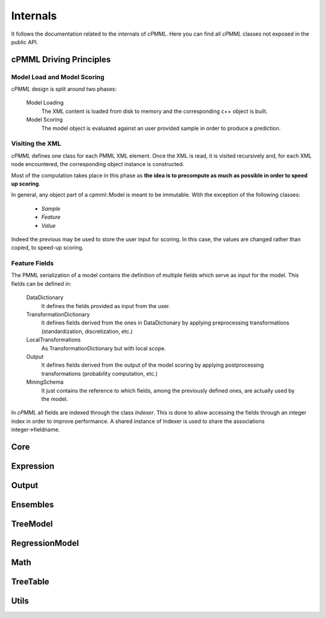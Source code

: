 *********
Internals
*********

It follows the documentation related to the internals of *cPMML*. Here you can find all *cPMML* classes not exposed in the public API.

========================
cPMML Driving Principles
========================

Model Load and Model Scoring
----------------------------
*cPMML* design is split around two phases:

    Model Loading
        The XML content is loaded from disk to memory and the corresponding c++ object is built.
    Model Scoring
        The model object is evaluated against an user provided sample in order to produce a prediction.

Visiting the XML
----------------
*cPMML* defines one class for each PMML XML element. Once the XML is read, it is visited recursively and,
for each XML node encountered, the corresponding object instance is constructed.

Most of the computation takes place in this phase as **the idea is to precompute as much as possible
in order to speed up scoring**.

In general, any object part of a cpmml::Model is meant to be immutable. With the exception of the following classes:

    - *Sample*
    - *Feature*
    - *Value*

Indeed the previous may be used to store the user input for scoring. In this case,
the values are changed rather than copied, to speed-up scoring.

Feature Fields
--------------
The PMML serialization of a model contains the definition of multiple fields which serve as input for the model.
This fields can be defined in:

    DataDictionary
        It defines the fields provided as input from the user.
    TransformationDictionary
        It defines fields derived from the ones in DataDictionary
        by applying preprocessing transformations (standardization, discretization, etc.)
    LocalTransformations
        As TransformationDictionary but with local scope.
    Output
        It defines fields derived from the output of the model scoring by applying
        postprocessing transformations (probability computation, etc.)
    MiningSchema
        It just contains the reference to which fields, among the previously defined ones,
        are actually used by the model.

In *cPMML* all fields are indexed through the class *Indexer*.
This is done to allow accessing the fields through an integer index in order to improve performance. \
A shared instance of Indexer is used to share the associations integer→fieldname.

======
Core
======

.. doxygenclass:: BuiltInFunction
.. doxygenclass:: DataType
.. doxygenclass:: DataField
.. doxygenclass:: DataDictionary
.. doxygenclass:: Indexer
.. doxygenclass:: Closure
.. doxygenclass:: DagBuilder
.. doxygenclass:: DerivedField
.. doxygenclass:: FieldUsageType
.. doxygenclass:: Header
.. doxygenclass:: InternalEvaluator
.. doxygenclass:: InternalModel
.. doxygenclass:: InternalScore
.. doxygenclass:: IntervalBuilder
.. doxygenclass:: InvalidValueTreatmentMethod
.. doxygenclass:: MiningField
.. doxygenclass:: MiningFunction
.. doxygenclass:: MiningSchema
.. doxygenclass:: MissingValueTreatmentMethod
.. doxygenclass:: ModelBuilder
.. doxygenclass:: OpType
.. doxygenclass:: OutlierTreatmentMethod
.. doxygenclass:: Predicate
.. doxygenclass:: PredicateOpType
.. doxygenclass:: PredicateType
.. doxygenclass:: PredicateBuilder
.. doxygenclass:: Property
.. doxygenclass:: Sample
.. doxygenclass:: Feature
.. doxygenclass:: Target
.. doxygenclass:: TransformationDictionary
.. doxygenclass:: string_view
.. doxygenclass:: XmlNode
.. doxygenclass:: Value

==========
Expression
==========

.. doxygenclass:: Expression
.. doxygenclass:: Apply
.. doxygenclass:: Constant
.. doxygenclass:: Discretize
.. doxygenclass:: FieldRef
.. doxygenclass:: SimpleFieldRef
.. doxygenclass:: MapValues
.. doxygenclass:: NormContinuous
.. doxygenclass:: NormDiscrete
.. doxygenclass:: ExpressionType
.. doxygenclass:: ExpressionBuilder

======
Output
======

.. doxygenclass:: OutputDictionary
.. doxygenclass:: OutputField
.. doxygenclass:: OutputExpression
.. doxygenclass:: OutputExpressionType
.. doxygenclass:: OutputExpressionBuilder
.. doxygenclass:: PredictedValue
.. doxygenclass:: TransformedValue
.. doxygenclass:: Probability

=========
Ensembles
=========

.. doxygenclass:: EnsembleEvaluator
.. doxygenclass:: EnsembleModel
.. doxygenclass:: MultipleModelMethod
.. doxygenclass:: Segment

=========
TreeModel
=========

.. doxygenclass:: TreeEvaluator
.. doxygenclass:: TreeModel
.. doxygenclass:: TreeScore
.. doxygenclass:: Node
.. doxygenclass:: ScoreDistribution

===============
RegressionModel
===============

.. doxygenclass:: RegressionEvaluator
.. doxygenclass:: RegressionModel
.. doxygenclass:: RegressionTable
.. doxygenclass:: NumericPredictor
.. doxygenclass:: CategoricalPredictor
.. doxygenclass:: PredictorTerm
.. doxygenclass:: SingleNormalizationMethodBuilder
.. doxygenclass:: MultiNormalizationMethodBuilder
.. doxygenclass:: NormalizationMethodType
.. doxygenclass:: RegressionScore

====
Math
====

.. doxygengroup:: GenericMathFunctions
.. doxygengroup:: NormalizationMethods

=========
TreeTable
=========

.. doxygenclass:: TreeTable
.. doxygenclass:: TreeTableNode

=====
Utils
=====

.. doxygengroup:: Utils
.. doxygenclass:: CSVReader

